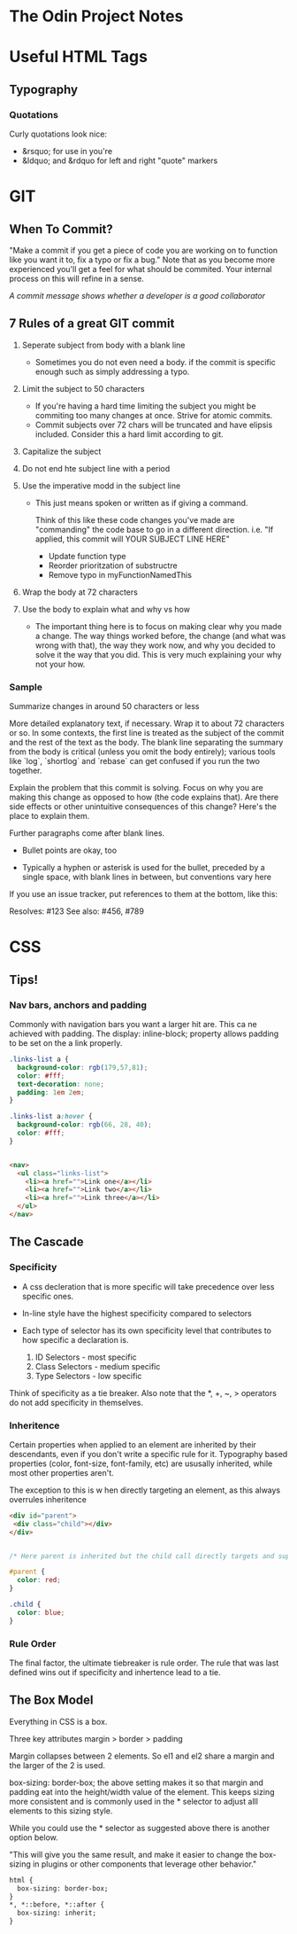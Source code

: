 * The Odin Project Notes

* Useful HTML Tags
** Typography
*** Quotations
 Curly quotations look nice: 
- &rsquo; for use in you're
- &ldquo; and &rdquo for left and right "quote" markers

* GIT
** When To Commit?
"Make a commit if you get a piece of code you are working on to function like you want it to, fix a typo or fix a bug." Note that as you become more experienced you'll get a feel for what should be commited. Your internal process on this will refine in a sense.

/A commit message shows whether a developer is a good collaborator/

** 7 Rules of a great GIT commit
1. Seperate subject from body with a blank line
   - Sometimes you do not even need a body. if the commit is specific enough such as simply addressing a typo.

2. Limit the subject to 50 characters
   - If you're having a hard time limiting the subject you might be commiting too many changes at once. Strive for atomic commits.
   - Commit subjects over 72 chars will be truncated and have elipsis included. Consider this a hard limit according to git.

3. Capitalize the subject

4. Do not end hte subject line with a period

5. Use the imperative modd in the subject line
   - This just means spoken or written as if giving a command.

    Think of this like these code changes you've made are "commanding" the code base to go in a different direction. 
         i.e. "If applied, this commit will YOUR SUBJECT LINE HERE"

    - Update function type
    - Reorder prioritzation of substructre
    - Remove typo in myFunctionNamedThis

6. Wrap the body at 72 characters

7. Use the body to explain what and why vs how
   - The important thing here is to focus on making clear why you made a change. The way things worked before, the change (and what was wrong with that), the way they work now, and why you decided to solve it the way that you did. This is very much explaining your why not your how.



*** Sample

Summarize changes in around 50 characters or less

More detailed explanatory text, if necessary. Wrap it to about 72
characters or so. In some contexts, the first line is treated as the
subject of the commit and the rest of the text as the body. The
blank line separating the summary from the body is critical (unless
you omit the body entirely); various tools like `log`, `shortlog`
and `rebase` can get confused if you run the two together.

Explain the problem that this commit is solving. Focus on why you
are making this change as opposed to how (the code explains that).
Are there side effects or other unintuitive consequences of this
change? Here's the place to explain them.

Further paragraphs come after blank lines.

 - Bullet points are okay, too

 - Typically a hyphen or asterisk is used for the bullet, preceded
   by a single space, with blank lines in between, but conventions
   vary here

If you use an issue tracker, put references to them at the bottom,
like this:

Resolves: #123
See also: #456, #789

* CSS
** Tips!
*** Nav bars, anchors and padding
Commonly with navigation bars you want a larger hit are. This ca ne achieved with padding. The display: inline-block; property allows padding to be set on the a link properly.

#+BEGIN_SRC css
.links-list a {
  background-color: rgb(179,57,81);
  color: #fff;
  text-decoration: none;
  padding: 1em 2em;
}

.links-list a:hover {
  background-color: rgb(66, 28, 40);
  color: #fff;
}
    

#+END_SRC

#+BEGIN_SRC html
<nav>
  <ul class="links-list">
    <li><a href="">Link one</a></li>
    <li><a href="">Link two</a></li>
    <li><a href="">Link three</a></li>
  </ul>
</nav>    
    
#+END_SRC

#+END_SRC
** The Cascade
*** Specificity
- A css decleration that is more specific will take precedence over less specific ones.
- In-line style have the highest specificity compared to selectors
- Each type of selector has its own specificity level that contributes to how specific a declaration is.
  
  1. ID Selectors - most specific
  2. Class Selectors - medium specific
  3. Type Selectors - low specific

Think of specificity as a tie breaker. Also note that the *, +, ~, > operators do not add specificity in themselves.

*** Inheritence

Certain properties when applied to an element are inherited by their descendants, even  if you don't write a specific rule for it. 
Typography based properties (color, font-size, font-family, etc) are ususally inherited, while most other properties aren't.

The exception to this is w hen directly targeting an element, as this always overrules inheritence

#+BEGIN_SRC html
<div id="parent">
 <div class="child"></div>
</div>

#+END_SRC

#+BEGIN_SRC css

  /* Here parent is inherited but the child call directly targets and supercedes.   */

  #parent {
    color: red;
  }

  .child {
    color: blue; 
  }
#+END_SRC

*** Rule Order

The final factor, the ultimate tiebreaker is rule order. The rule that was last defined wins out if specificity and inhertence lead to a tie.
** The Box Model
Everything in CSS is a box. 

Three key attributes margin > border > padding

Margin collapses between 2 elements. So el1 and el2 share a margin and the larger of the 2 is used.



box-sizing: border-box; 
the above setting makes it so that margin and padding eat into the height/width value of the element. This keeps sizing more consistent and is commonly used in the * selector to adjust alll elements to this sizing style.

While you could use the * selector as suggested above there is another option below. 

"This will give you the same result, and make it easier to change the box-sizing in plugins or other components that leverage other behavior."

#+BEGIN_SRC html
html {
  box-sizing: border-box;
}
*, *::before, *::after {
  box-sizing: inherit;
}

#+END_SRC

